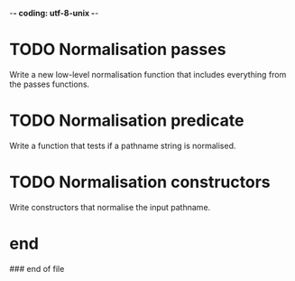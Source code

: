 -*- coding: utf-8-unix -*-

* TODO Normalisation passes

  Write  a new  low-level normalisation  function that  includes everything  from the
  passes functions.

* TODO Normalisation predicate

  Write a function that tests if a pathname string is normalised.

* TODO Normalisation constructors

  Write constructors that normalise the input pathname.

* end

### end of file
# Local Variables:
# fill-column: 85
# ispell-local-dictionary: "en_GB"
# End:
